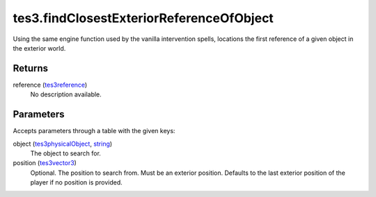 tes3.findClosestExteriorReferenceOfObject
====================================================================================================

Using the same engine function used by the vanilla intervention spells, locations the first reference of a given object in the exterior world.

Returns
----------------------------------------------------------------------------------------------------

reference (`tes3reference`_)
    No description available.

Parameters
----------------------------------------------------------------------------------------------------

Accepts parameters through a table with the given keys:

object (`tes3physicalObject`_, `string`_)
    The object to search for.

position (`tes3vector3`_)
    Optional. The position to search from. Must be an exterior position. Defaults to the last exterior position of the player if no position is provided.

.. _`string`: ../../../lua/type/string.html
.. _`tes3physicalObject`: ../../../lua/type/tes3physicalObject.html
.. _`tes3reference`: ../../../lua/type/tes3reference.html
.. _`tes3vector3`: ../../../lua/type/tes3vector3.html
